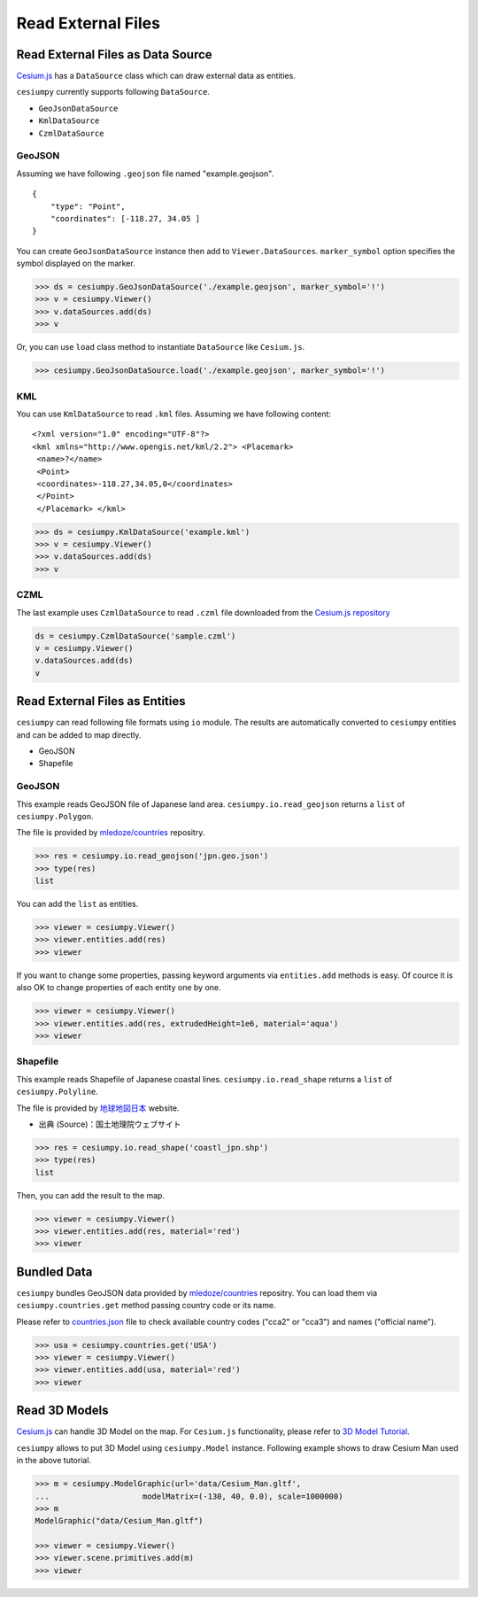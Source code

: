 Read External Files
==================================

Read External Files as Data Source
----------------------------------

`Cesium.js <http://cesiumjs.org/>`_ has a ``DataSource`` class which
can draw external data as entities.

``cesiumpy`` currently supports following ``DataSource``.

- ``GeoJsonDataSource``
- ``KmlDataSource``
- ``CzmlDataSource``

GeoJSON
^^^^^^^

Assuming we have following ``.geojson`` file named "example.geojson".

::

  {
      "type": "Point",
      "coordinates": [-118.27, 34.05 ]
  }

You can create ``GeoJsonDataSource`` instance then add to ``Viewer.DataSources``.
``marker_symbol`` option specifies the symbol displayed on the marker.

.. code-block:: python

  >>> ds = cesiumpy.GeoJsonDataSource('./example.geojson', marker_symbol='!')
  >>> v = cesiumpy.Viewer()
  >>> v.dataSources.add(ds)
  >>> v

.. image:: ./_static/datasources01.png

Or, you can use ``load`` class method to instantiate ``DataSource`` like ``Cesium.js``.

.. code-block:: python

  >>> cesiumpy.GeoJsonDataSource.load('./example.geojson', marker_symbol='!')

KML
^^^

You can use ``KmlDataSource`` to read ``.kml`` files. Assuming we have following content:

::

  <?xml version="1.0" encoding="UTF-8"?>
  <kml xmlns="http://www.opengis.net/kml/2.2"> <Placemark>
   <name>?</name>
   <Point>
   <coordinates>-118.27,34.05,0</coordinates>
   </Point>
   </Placemark> </kml>


.. code-block:: python

  >>> ds = cesiumpy.KmlDataSource('example.kml')
  >>> v = cesiumpy.Viewer()
  >>> v.dataSources.add(ds)
  >>> v

.. image:: ./_static/datasources02.png

CZML
^^^^

The last example uses ``CzmlDataSource`` to read ``.czml`` file downloaded from the
`Cesium.js repository <https://github.com/AnalyticalGraphicsInc/cesium/blob/master/Apps/SampleData/simple.czml>`_

.. code-block:: python

  ds = cesiumpy.CzmlDataSource('sample.czml')
  v = cesiumpy.Viewer()
  v.dataSources.add(ds)
  v

.. image:: ./_static/datasources03.png

Read External Files as Entities
-------------------------------

``cesiumpy`` can read following file formats using ``io`` module. The results
are automatically converted to ``cesiumpy`` entities and can be added to
map directly.

- GeoJSON
- Shapefile

GeoJSON
^^^^^^^

This example reads GeoJSON file of Japanese land area. ``cesiumpy.io.read_geojson``
returns a ``list`` of ``cesiumpy.Polygon``.

The file is provided by `mledoze/countries <https://github.com/mledoze/countries>`_ repositry.

.. code-block:: python

  >>> res = cesiumpy.io.read_geojson('jpn.geo.json')
  >>> type(res)
  list

You can add the ``list`` as entities.

.. code-block:: python

  >>> viewer = cesiumpy.Viewer()
  >>> viewer.entities.add(res)
  >>> viewer

.. image:: ./_static/io_geojson01.png

If you want to change some properties, passing keyword arguments via ``entities.add`` methods is easy. Of cource it is also OK to change properties of each entity one by one.

.. code-block:: python

  >>> viewer = cesiumpy.Viewer()
  >>> viewer.entities.add(res, extrudedHeight=1e6, material='aqua')
  >>> viewer

.. image:: ./_static/io_geojson02.png

Shapefile
^^^^^^^^^

This example reads Shapefile of Japanese coastal lines. ``cesiumpy.io.read_shape``
returns a ``list`` of ``cesiumpy.Polyline``.

The file is provided by `地球地図日本 <http://www.gsi.go.jp/kankyochiri/gm_jpn.html>`_ website.

- 出典 (Source)：国土地理院ウェブサイト　

.. code-block:: python

  >>> res = cesiumpy.io.read_shape('coastl_jpn.shp')
  >>> type(res)
  list

Then, you can add the result to the map.

.. code-block:: python

  >>> viewer = cesiumpy.Viewer()
  >>> viewer.entities.add(res, material='red')
  >>> viewer

.. image:: ./_static/io_shape01.png

Bundled Data
------------

``cesiumpy`` bundles GeoJSON data provided by `mledoze/countries <https://github.com/mledoze/countries>`_ repositry. You can load them via ``cesiumpy.countries.get`` method passing country code or its name.

Please refer to `countries.json <https://github.com/mledoze/countries/blob/master/countries.json>`_ file
to check available country codes ("cca2" or "cca3") and names ("official name").

.. code-block:: python

  >>> usa = cesiumpy.countries.get('USA')
  >>> viewer = cesiumpy.Viewer()
  >>> viewer.entities.add(usa, material='red')
  >>> viewer

.. image:: ./_static/io_bundle01.png


Read 3D Models
--------------

`Cesium.js <http://cesiumjs.org/>`_ can handle 3D Model on the map.
For ``Cesium.js`` functionality, please refer to `3D Model Tutorial <https://cesiumjs.org/tutorials/3D-Models-Tutorial/>`_.

``cesiumpy`` allows to put 3D Model using ``cesiumpy.Model`` instance. Following
example shows to draw Cesium Man used in the above tutorial.

.. code-block:: python

  >>> m = cesiumpy.ModelGraphic(url='data/Cesium_Man.gltf',
  ...                    modelMatrix=(-130, 40, 0.0), scale=1000000)
  >>> m
  ModelGraphic("data/Cesium_Man.gltf")

  >>> viewer = cesiumpy.Viewer()
  >>> viewer.scene.primitives.add(m)
  >>> viewer

.. image:: ./_static/3dmodel01.png

